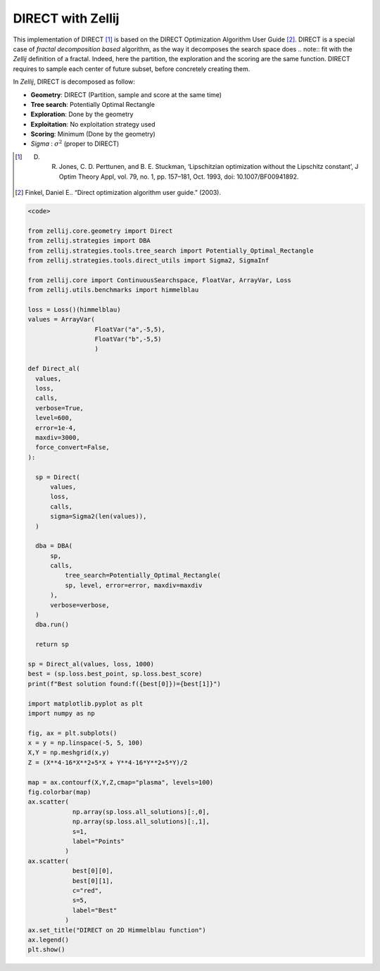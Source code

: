 ==================
DIRECT with Zellij
==================

This implementation of DIRECT [1]_ is based on the DIRECT Optimization Algorithm User Guide [2]_.
DIRECT is a special case of *fractal decomposition based* algorithm, as the way it decomposes the search space does .. note::
fit with the *Zellij* definition of a fractal. Indeed, here the partition,
the exploration and the scoring are the same function. DIRECT requires to
sample each center of future subset, before concretely creating them.

In *Zellij*, DIRECT is decomposed as follow:

* **Geometry**: DIRECT (Partition, sample and score at the same time)
* **Tree search**: Potentially Optimal Rectangle
* **Exploration**: Done by the geometry
* **Exploitation**: No exploitation strategy used
* **Scoring**: Minimum (Done by the geometry)
* *Sigma* : :math:`\sigma^2` (proper to DIRECT)

.. [1] D. R. Jones, C. D. Perttunen, and B. E. Stuckman, ‘Lipschitzian optimization without the Lipschitz constant’, J Optim Theory Appl, vol. 79, no. 1, pp. 157–181, Oct. 1993, doi: 10.1007/BF00941892.
.. [2] Finkel, Daniel E.. “Direct optimization algorithm user guide.” (2003).

.. code-block:: python

  <code>

  from zellij.core.geometry import Direct
  from zellij.strategies import DBA
  from zellij.strategies.tools.tree_search import Potentially_Optimal_Rectangle
  from zellij.strategies.tools.direct_utils import Sigma2, SigmaInf

  from zellij.core import ContinuousSearchspace, FloatVar, ArrayVar, Loss
  from zellij.utils.benchmarks import himmelblau

  loss = Loss()(himmelblau)
  values = ArrayVar(
                    FloatVar("a",-5,5),
                    FloatVar("b",-5,5)
                    )

  def Direct_al(
    values,
    loss,
    calls,
    verbose=True,
    level=600,
    error=1e-4,
    maxdiv=3000,
    force_convert=False,
  ):

    sp = Direct(
        values,
        loss,
        calls,
        sigma=Sigma2(len(values)),
    )

    dba = DBA(
        sp,
        calls,
            tree_search=Potentially_Optimal_Rectangle(
            sp, level, error=error, maxdiv=maxdiv
        ),
        verbose=verbose,
    )
    dba.run()

    return sp

  sp = Direct_al(values, loss, 1000)
  best = (sp.loss.best_point, sp.loss.best_score)
  print(f"Best solution found:f({best[0]})={best[1]}")

  import matplotlib.pyplot as plt
  import numpy as np

  fig, ax = plt.subplots()
  x = y = np.linspace(-5, 5, 100)
  X,Y = np.meshgrid(x,y)
  Z = (X**4-16*X**2+5*X + Y**4-16*Y**2+5*Y)/2

  map = ax.contourf(X,Y,Z,cmap="plasma", levels=100)
  fig.colorbar(map)
  ax.scatter(
              np.array(sp.loss.all_solutions)[:,0],
              np.array(sp.loss.all_solutions)[:,1],
              s=1,
              label="Points"
            )
  ax.scatter(
              best[0][0],
              best[0][1],
              c="red",
              s=5,
              label="Best"
            )
  ax.set_title("DIRECT on 2D Himmelblau function")
  ax.legend()
  plt.show()

.. image:: ../sources/direct_himmel.png
  :width: 2400
